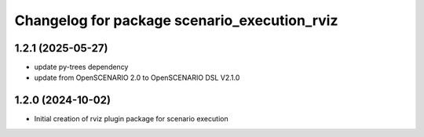^^^^^^^^^^^^^^^^^^^^^^^^^^^^^^^^^^^^^^^^^^^^^
Changelog for package scenario_execution_rviz
^^^^^^^^^^^^^^^^^^^^^^^^^^^^^^^^^^^^^^^^^^^^^

1.2.1 (2025-05-27)
------------------
* update py-trees dependency
* update from OpenSCENARIO 2.0 to OpenSCENARIO DSL V2.1.0

1.2.0 (2024-10-02)
------------------
* Initial creation of rviz plugin package for scenario execution
